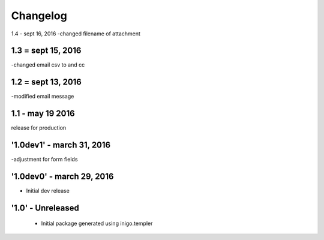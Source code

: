 Changelog
=========
1.4 - sept 16, 2016
-changed filename of attachment

1.3 = sept 15, 2016
------
-changed email csv to and cc

1.2 = sept 13, 2016
---------
-modified email message

1.1 - may 19 2016
------------
release for production

'1.0dev1' - march 31, 2016
---------------------
-adjustment for form fields

'1.0dev0' - march 29, 2016
---------------------
- Initial dev release

'1.0' - Unreleased
---------------------

 - Initial package generated using inigo.templer
